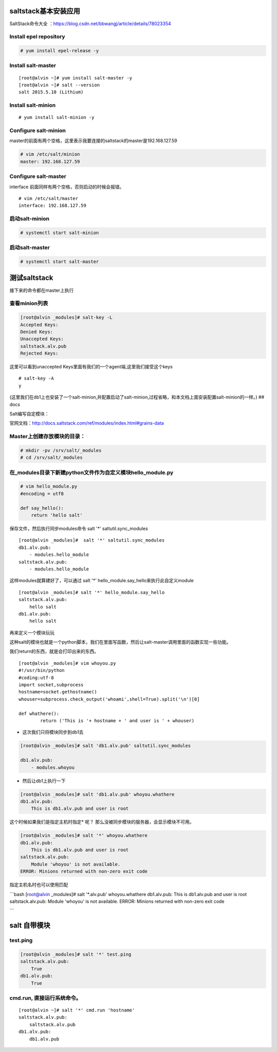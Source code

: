 
saltstack基本安装应用
-------------------------

SaltStack命令大全
：https://blog.csdn.net/bbwangj/article/details/78023354


Install epel repository
~~~~~~~~~~~~~~~~~~~~~~~

.. code:: bash

    # yum install epel-release -y

Install salt-master
~~~~~~~~~~~~~~~~~~~

::

    [root@alvin ~]# yum install salt-master -y
    [root@alvin ~]# salt --version
    salt 2015.5.10 (Lithium)

Install salt-minion
~~~~~~~~~~~~~~~~~~~

::

    # yum install salt-minion -y

Configure salt-minion
~~~~~~~~~~~~~~~~~~~~~

master的前面有两个空格，这里表示我要连接的saltstack的master是192.168.127.59

.. code:: bash

    # vim /etc/salt/minion
    master: 192.168.127.59

Configure salt-master
~~~~~~~~~~~~~~~~~~~~~

interface 前面同样有两个空格，否则启动的时候会报错。

::

    # vim /etc/salt/master
    interface: 192.168.127.59

启动salt-minion
~~~~~~~~~~~~~~~

.. code:: bash

    # systemctl start salt-minion

启动salt-master
~~~~~~~~~~~~~~~

.. code:: bash

    # systemctl start salt-master

测试saltstack
-------------

接下来的命令都在master上执行

查看minion列表
~~~~~~~~~~~~~~

.. code:: bash

    [root@alvin _modules]# salt-key -L
    Accepted Keys:
    Denied Keys:
    Unaccepted Keys:
    saltstack.alv.pub
    Rejected Keys:

这里可以看到unaccepted Keys里面有我们的一个agent端,这里我们接受这个keys

::

    # salt-key -A
    y

(这里我们在db1上也安装了一个salt-minion,并配置启动了salt-minion,过程省略，和本文档上面安装配置salt-minion的一样。)
## docs

Salt编写自定模块：

官网文档：http://docs.saltstack.com/ref/modules/index.html#grains-data

Master上创建存放模块的目录：
~~~~~~~~~~~~~~~~~~~~~~~~~~~~

.. code:: bash

    # mkdir -pv /srv/salt/_modules
    # cd /srv/salt/_modules

在\_modules目录下新建python文件作为自定义模块hello\_module.py
~~~~~~~~~~~~~~~~~~~~~~~~~~~~~~~~~~~~~~~~~~~~~~~~~~~~~~~~~~~~~

.. code:: bash

    # vim hello_module.py
    #encoding = utf8

    def say_hello():
        return 'hello salt'

保存文件，然后执行同步modules命令 salt '\*' saltutil.sync\_modules

::

    [root@alvin _modules]#  salt '*' saltutil.sync_modules
    db1.alv.pub:
        - modules.hello_module
    saltstack.alv.pub:
        - modules.hello_module

这样modules就算建好了，可以通过 salt '\*'
hello\_module.say\_hello来执行此自定义module

::

    [root@alvin _modules]# salt '*' hello_module.say_hello
    saltstack.alv.pub:
        hello salt
    db1.alv.pub:
        hello salt

再来定义一个模块玩玩

这种salt的模块也就是一个python脚本，我们在里面写函数，然后让salt-master调用里面的函数实现一些功能。

我们return的东西，就是会打印出来的东西。

::

    [root@alvin _modules]# vim whoyou.py
    #!/usr/bin/python
    #coding:utf-8
    import socket,subprocess
    hostname=socket.gethostname()
    whouser=subprocess.check_output('whoami',shell=True).split('\n')[0]

    def whathere():
            return ('This is '+ hostname + ' and user is ' + whouser)

- 这次我们只将模块同步到db1去


.. code:: bash

    [root@alvin _modules]# salt 'db1.alv.pub' saltutil.sync_modules

    db1.alv.pub:
        - modules.whoyou

- 然后让db1上执行一下


.. code:: bash

    [root@alvin _modules]# salt 'db1.alv.pub' whoyou.whathere
    db1.alv.pub:
        This is db1.alv.pub and user is root

这个时候如果我们是指定主机时指定\* 呢？
那么没被同步模块的服务器，会显示模块不可用。

.. code:: bash

    [root@alvin _modules]# salt '*' whoyou.whathere
    db1.alv.pub:
        This is db1.alv.pub and user is root
    saltstack.alv.pub:
        Module 'whoyou' is not available.
    ERROR: Minions returned with non-zero exit code

指定主机名时也可以使用匹配

\`\`\`bash [root@alvin \_modules]# salt '\*.alv.pub' whoyou.whathere
db1.alv.pub: This is db1.alv.pub and user is root saltstack.alv.pub:
Module 'whoyou' is not available. ERROR: Minions returned with non-zero
exit code

\`\`\`

salt 自带模块
-------------

test.ping
~~~~~~~~~~~~~~~

.. code:: bash

    [root@alvin _modules]# salt '*' test.ping
    saltstack.alv.pub:
        True
    db1.alv.pub:
        True

cmd.run, 直接运行系统命令。
~~~~~~~~~~~~~~~~~~~~~~~~~~~

::

    [root@alvin ~]# salt '*' cmd.run 'hostname'
    saltstack.alv.pub:
        saltstack.alv.pub
    db1.alv.pub:
        db1.alv.pub

